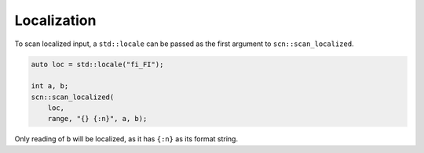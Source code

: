 ============
Localization
============

To scan localized input, a ``std::locale`` can be passed as the first argument
to ``scn::scan_localized``.

.. code-block:: cpp

    auto loc = std::locale("fi_FI");

    int a, b;
    scn::scan_localized(
        loc,
        range, "{} {:n}", a, b);

Only reading of ``b`` will be localized, as it has ``{:n}`` as its format string.
